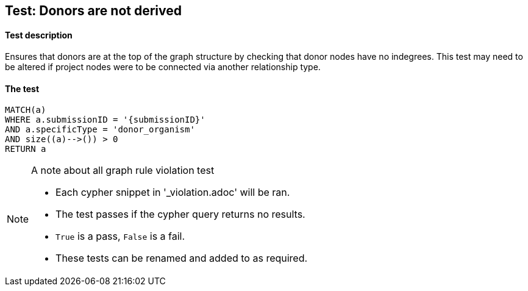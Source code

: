 
## Test: Donors are not derived

#### Test description

Ensures that donors are at the top of the graph structure by checking that donor nodes have no indegrees. This test may need to be altered if project nodes were to be connected via another relationship type.

#### The test
[source,cypher]
----
MATCH(a)
WHERE a.submissionID = '{submissionID}'
AND a.specificType = 'donor_organism'
AND size((a)-->()) > 0
RETURN a
----



.A note about all graph rule violation test
[NOTE]
===============================
* Each cypher snippet in '_violation.adoc' will be ran.
* The test passes if the cypher query returns no results.
* `True` is a pass, `False` is a fail.
* These tests can be renamed and added to as required.
===============================
